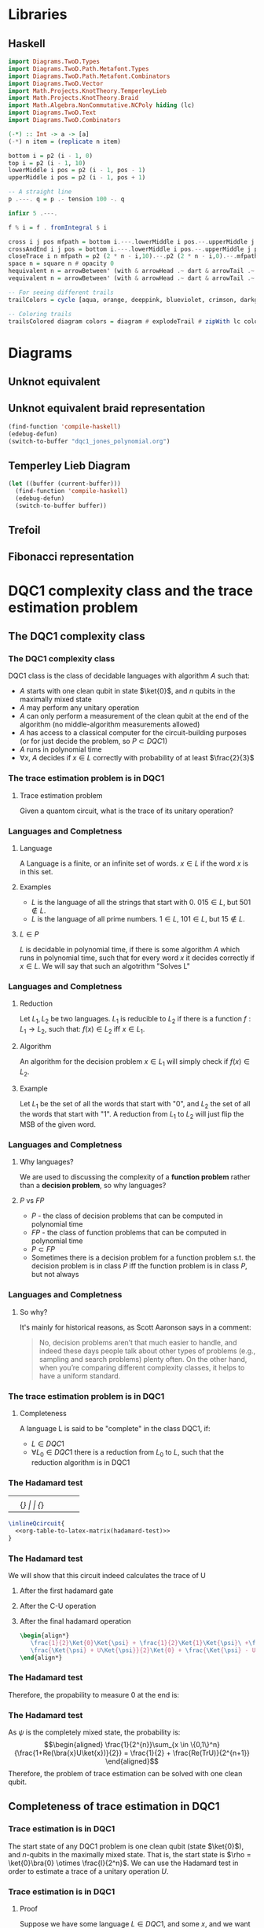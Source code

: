 * Libraries
** Haskell
:PROPERTIES:
:ID:       2b742f23-8fd3-45f9-988e-e4460e450408
:END:
#+name: knots-and-braids
#+begin_src haskell
import Diagrams.TwoD.Types
import Diagrams.TwoD.Path.Metafont.Types
import Diagrams.TwoD.Path.Metafont.Combinators
import Diagrams.TwoD.Vector
import Math.Projects.KnotTheory.TemperleyLieb
import Math.Projects.KnotTheory.Braid
import Math.Algebra.NonCommutative.NCPoly hiding (lc)
import Diagrams.TwoD.Text
import Diagrams.TwoD.Combinators

(-*) :: Int -> a -> [a]
(-*) n item = (replicate n item)

bottom i = p2 (i - 1, 0)
top i = p2 (i - 1, 10)
lowerMiddle i pos = p2 (i - 1, pos - 1)
upperMiddle i pos = p2 (i - 1, pos + 1)

-- A straight line
p .---. q = p .- tension 100 -. q

infixr 5 .---.

f % i = f . fromIntegral $ i

cross i j pos mfpath = bottom i.---.lowerMiddle i pos.--.upperMiddle j pos.---.top j.--.mfpath
crossAndEnd i j pos = bottom i.---.lowerMiddle i pos.--.upperMiddle j pos.---.endpt (top j)
closeTrace i n mfpath = p2 (2 * n - i,10).--.p2 (2 * n - i,0).--.mfpath where heightOffset = (n - (i - 1))
space n = square n # opacity 0
hequivalent n = arrowBetween' (with & arrowHead .~ dart & arrowTail .~ dart') (p2 (0,0)) (p2 (n,0))
vequivalent n = arrowBetween' (with & arrowHead .~ dart & arrowTail .~ dart') (p2 (0,0)) (p2 (0,n))

-- For seeing different trails
trailColors = cycle [aqua, orange, deeppink, blueviolet, crimson, darkgreen]

-- Coloring trails
trailsColored diagram colors = diagram # explodeTrail # zipWith lc colors # mconcat
#+end_src
* Diagrams
** Unknot equivalent
#+name: unknot-equivalent
#+begin_src haskell :noweb yes :tangle haskell/unknot_equivalent.hs :exports none
<<imports>>
<<knots-and-braids>>
<<beside-operators>>

underLinePoint x = p2 (x, 1-x)

unknotEquivalent = metafont $ p2 (0,0).---.p2 (1,1).--.underLinePoint 0.---.underLinePoint 0.45.---.underLinePoint 0.55.---.underLinePoint 1.--.cyclePath

unknotEquivalentColors = (3 -* black) ++ [white] ++ (3 -* black)

unknotEquivalentColored = trailsColored unknotEquivalent unknotEquivalentColors

main = mainWith (dia)
dia :: Diagram B R2
dia = (unknotEquivalentColored # center) --> space 0.2 --> hequivalent 1--> space 0.2 --> circle 1.5
#+end_src

[[file:images/unknot_equivalent.svg]]
** Unknot equivalent braid representation
:PROPERTIES:
:ID:       f2e012db-950a-4034-8887-336184ab3cc2
:END:
#+name: unknot-equivalent-braid-representation
#+begin_src haskell :noweb yes :tangle haskell/unknot_equivalent_braid_representation.hs :exports none
<<imports>>
<<knots-and-braids>>
<<beside-operators>>

n = 2
traceClosure = metafont $ cross 1 2 5 . closeTrace 2 n . cross 2 1 5 . closeTrace 1 n $ cyclePath

--traceClosureColored = traceClosure # explodeTrail # zipWith lc colors # mconcat
traceClosureDashing = (2 -* ((3 -* []) ++ (3 -* [0.01, 0.01]))) # concat

main = mainWith (dia)
dia :: Diagram B R2
dia = (square 1) -- traceClosure # explodeTrail # zipWith3 dashingN traceClosureDashing (12 -* 0) # mconcat
#+end_src

#+begin_src emacs-lisp :results silent
(find-function 'compile-haskell)
(edebug-defun)
(switch-to-buffer "dqc1_jones_polynomial.org")
#+end_src
** Temperley Lieb Diagram
:PROPERTIES:
:ID:       155444b9-fe48-4d2c-b0e5-333c1a7173d6
:END:

#+begin_src emacs-lisp
(let ((buffer (current-buffer)))
  (find-function 'compile-haskell)
  (edebug-defun)
  (switch-to-buffer buffer))
#+end_src


#+name: tl-diargram
#+begin_src haskell :noweb yes :tangle haskell/tl_diagram.hs :exports none
<<imports>>
<<knots-and-braids>>
<<beside-operators>>

upArc i = metafont $ p2 (i,2).--.p2 (i+1/2,1.5).--.endpt (p2 (i+1,2))
downArc i = metafont $ p2 (i,0).--.p2 (i+1/2,1/2).--.endpt (p2 (i+1,0))
line i = metafont $ p2 (i,0).--.endpt (p2 (i,2))

traceStyle a = a # dashingN [0.01, 0.02] 0 # lc red

tlTraceClosure i = (metafont $ p2 (i,0).- leaving unitX <> tension 7 -.endpt (p2 (i,2))) # traceStyle

fromTlGen :: TemperleyLiebGens -> Diagram B R2
fromTlGen e@(E j) = upArc % j <> downArc % j <> (mconcat [line % i | i <- [1..(j-1)] ++ [(j+2)..n]]) <> (mconcat [tlTraceClosure % i | i <- [1..n]])

fromTlGens :: [TemperleyLiebGens] -> Diagram B R2
fromTlGens [] = mconcat [line % i <> tlTraceClosure % i | i <- [1..n]]
fromTlGens g  = vcat [fromTlGen e | e <- g]

text' s t = text t # fontSize (Local s) # scale 0.5 <> strutX (s * 1.4)

charMapping c = case c of
            'a' -> 'A'
            '0' -> '\x2070'
            '1' -> '\xb9'
            '2' -> '\xb2'
            '3' -> '\xb3'
            '4' -> '\x2074'
            '5' -> '\x2075'
            '6' -> '\x2076'
            '7' -> '\x2077'
            '8' -> '\x2078'
            '9' -> '\x2079'
            '+' -> '\x207A'
            '-' -> '\x207B'
            '=' -> '\x207C'
            '(' -> '\x207D'
            ')' -> '\x207E'
            'i' -> '\x2071'
            'n' -> '\x207F'
            otherwise -> c

toArticleRepresentation exp = filter (\c -> c /= '^') (map charMapping exp)

fromTL :: NPoly LPQ TemperleyLiebGens -> Diagram B R2
fromTL f@(NP ts) = hcat [text' 1.15 ((if i==1 then "" else "+") ++ (toArticleRepresentation (show c))) ||| (fromTlGens g # center) | (i,(m@(M g),c)) <- (zip [1..] ts)]

n = 2

main = mainWith (dia)
dia :: Diagram B R2
dia = fromTL (fromBraid s1^3)
#+end_src

[[file:haskell/images/tl_diagram.svg]]

** Trefoil
:PROPERTIES:
:ID:       6eb07fb0-818e-421a-904b-379925cc8870
:END:

#+name: trefoil
#+begin_src haskell :noweb yes :tangle haskell/trefoil.hs :exports none
<<imports>>
<<knots-and-braids>>
<<beside-operators>>

underLinePoint x = p2 (x, 1-x)

trianglePoint :: R2 -> P2
--trianglePoint i = (trailVertices (triangle 1)) !! i

trianglePoint i = case i of 1 -> p2 (0,0)
                            2 -> p2 ( 1, sqrt 3)
                            3 -> p2 (-1, sqrt 3)


foldln f z (x:xs) = foldln f (f z x) xs

--ptIndices :: [R2]
--ptIndices = [x::R2 | x <- [1..3]]

trefoil = metafont $ foldl traverse cyclePath (zip [1..] [1,2,3,1,2,3])
--trefoil = metafont $ foldl rightJoin (endpt (trianglePoint 1)) (map trianglePoint [1,2,3,1,2,3])

traverse :: MFPathData P -> (Int, R2) -> MFPathData P
traverse mf (i,tp)
         | (mod i 2) == 0 = (trianglePoint tp).--.mf
         | otherwise    = (trianglePoint tp).- tension 1.4 -.mf

unknotEquivalentColors = (3 -* black) ++ [white] ++ (3 -* black)

--unknotEquivalentColored = trailsColored unknotEquivalent unknotEquivalentColors

main = mainWith (dia)
dia :: Diagram B R2
dia = trefoil
#+end_src

[[file:haskell/images/trefoil.svg]]

** Fibonacci representation
:PROPERTIES:
:ID:       f2e012db-950a-4034-8887-336184ab3cc2
:END:
#+name: fibonacci-representation
#+begin_src haskell :noweb yes :tangle haskell/fibonacci_representation.hs :exports none
<<imports>>
<<knots-and-braids>>
<<beside-operators>>

-- The number of strands
n = 2


-- The intersection rectangle height/2
rY = 1/20

-- The intersection rectangle width/2
rX = rY*3*l*(l-1)/4

-- the intersection direction depending on the x-axis direction d
rV2 d = r2 (rX*d,rY)

-- The height of a strand
l = 2

-- The x axis distance between two pegs/2
mX = 1/2

-- The y axis distance between two pegs/2
mY = l/2

straightStrand i = metafont $ p2 (i,0).--.endpt (p2 (i,2))

startX i = abs(i)-((signum i)-1)/2

upperStrand i = metafont $
            p2 (s,0)               .-    leaving unitY <> arriving (rV2 d) -.
            p2 (s+d*(mX-rX),mY-rY) .--.
            p2 (s+d*(mX+rX),mY+rY) .-    leaving (rV2 d) <> arriving unitY  -.
            endpt (p2 (s+d,l))
                  where s = startX i
                        d = signum i

lowerStrandHalf1 i = metafont $
                 p2 (e,0)        .-    leaving unitY <> arriving (rV2 (-d))  -.
                 endpt (p2 (e-d*(mX-rX),mY-rY))
                       where e = (startX i) + (signum i)
                             d = signum i

lowerStrandHalf2 i = metafont $
                 p2 (e-d*(mX+rX),mY+rY) .- leaving (rV2 (-d)) <> arriving unitY -.
                 endpt (p2 (e-d,l))
                       where e = (startX i) + (signum i)
                             d = signum i

lowerStrand i = (lowerStrandHalf1 i) <> (lowerStrandHalf2 i)

fromBraidGen (S i) = upperStrand % i <> lowerStrand % i <> (mconcat [straightStrand % j | j <- [1..(i-1)] ++ [(i+2)..n]])

fromBraidGens :: NPoly LPQ BraidGens -> Diagram B R2
fromBraidGens (NP [(M xs,c)]) = vcat [fromBraidGen bg | bg <- xs]

main = mainWith (dia)
dia :: Diagram B R2
dia = fromBraidGens (s1)
#+end_src

[[file:haskell/images/fibonacci_representation.svg]]

* DQC1 complexity class and the trace estimation problem
:PROPERTIES:
:EXPORT_LaTeX_CLASS: beamer
:EXPORT_LaTeX_CLASS_OPTIONS: [leqno,fleqn]
:EXPORT_BEAMER_THEME: PaloAlto
:EXPORT_OPTIONS: H:2
:EXPORT_LaTeX_HEADER: \input{dqc1_headers}
:EXPORT_FILE_NAME: dqc1_trace_estimation_beamer
:END:

#+author:Ohad Barta, Amitai Hoze

#+begin_comment
This was in the original presentation
\frame{\titlepage} 
\begin{frame}[allowframebreaks]
\frametitle{Table of contents}
{\tableofcontents}
\end{frame}
#+end_comment
** The DQC1 complexity class
*** The DQC1 complexity class
DQC1 class is the class of decidable languages with algorithm $A$ such that:

-  $A$ starts with one clean qubit in state $\ket{0}$, and $n$ qubits in
   the maximally mixed state
-  $A$ may perform any unitary operation
-  $A$ can only perform a measurement of the clean qubit at the end of
   the algorithm (no middle-algorithm measurements allowed)
-  $A$ has access to a classical computer for the circuit-building purposes (or for just decide the problem, so \(P \subset DQC1\))
-  $A$ runs in polynomial time
-  $\forall x$, $A$ decides if $x \in L$ correctly with probability of
   at least $\frac{2}{3}$
*** The trace estimation problem is in DQC1
**** Trace estimation problem
Given a quantom circuit, what is the trace of its unitary operation?
*** Languages and Completness
**** Language
A Language is a finite, or an infinite set of words. $x \in L$ if the word $x$ is in this set.
**** Examples
-  $L$ is the language of all the strings that start with 0. $015 \in L$,
   but $501 \notin L$.
-  $L$ is the language of all prime numbers. $1 \in L$, $101 \in L$,
   but $15 \notin L$.
**** $L \in P$
$L$ is decidable in polynomial time, if there is some algorithm $A$ which runs in polynomial time, such that for every word $x$
it decides correctly if $x \in L$. We will say that such an algotrithm "Solves L"
*** Languages and Completness
**** Reduction
Let $L_{1}, L_{2}$ be two languages. $L_1$ is reducible to $L_2$ if there is a
function $f:L_1 \rightarrow L_2$, such that:
$f(x) \in L_{2}$ iff $x \in L_{1}$.
**** Algorithm
An algorithm for the decision problem $x \in L_{1}$ will simply check if $f(x) \in L_{2}$.
**** Example
Let $L_{1}$ be the set of all the words that start with "0", and $L_{2}$ the set of all the words that start with "1". A reduction from $L_{1}$ to $L_{2}$ will just flip the MSB of the given word.
*** Languages and Completness
**** Why languages?
We are used to discussing the complexity of a *function problem* rather than a *decision problem*, so why languages?
**** $P$ vs $FP$
- $P$ - the class of decision problems that can be computed in polynomial time
- $FP$ - the class of function problems that can be computed in polynomial time
- $P \subset FP$
- Sometimes there is a decision problem for a function problem s.t. the decision problem is in class $P$ iff the function problem is in class $P$, but not always
*** Languages and Completness
**** So why?
It's mainly for historical reasons, as Scott Aaronson says in a comment:
#+begin_quote
No, decision problems aren’t that much easier to handle, and indeed these days people talk about other types of problems (e.g., sampling and search problems) plenty often. On the other hand, when you’re comparing different complexity classes, it helps to have a uniform standard.
#+end_quote
*** The trace estimation problem is in DQC1
**** Completeness
A language L is said to be "complete" in the class DQC1, if:
- $L \in DQC1$
- $\forall L_{0} \in DQC1$ there is a reduction from $L_{0}$ to $L$, such that the reduction algorithm is in DQC1
*** The Hadamard test
:PROPERTIES:
:ID:       26221cd6-2605-47d5-ba43-b0c03df22c36
:END:
:source_table:
#+name: hadamard-test
| \lstick{\ket{0}} | \gate {H} | \ctrl{1}  | \gate {H} | \meter | \qw |
| \lstick{\psi}   | {/} \qw    | \gate {U} | {/} \qw    | \qw    | \qw |
:end:
#+begin_src latex :noweb yes
\inlineQcircuit{
  <<org-table-to-latex-matrix(hadamard-test)>>
}
#+end_src
*** The Hadamard test
We will show that this circuit indeed calculates the trace of U
**** After the first hadamard gate
\begin{align*}
   \Ket{+}\psi = \frac{1}{\sqrt{2}}\Ket{0}\Ket{\psi} + \frac{1}{\sqrt{2}}\Ket{1}\Ket{\psi}
\end{align*}
**** After the C-U operation
\begin{align*}
   \frac{1}{\sqrt{2}}\Ket{0}\Ket{\psi} + \frac{1}{\sqrt{2}}\Ket{1}U\Ket{\psi}
\end{align*}
**** After the final hadamard operation
#+begin_src latex
\begin{align*}
   \frac{1}{2}\Ket{0}\Ket{\psi} + \frac{1}{2}\Ket{1}\Ket{\psi}\ +\frac{1}{2}\Ket{0}U\Ket{\psi}\ -  \frac{1}{2}\Ket{1}U\Ket{\psi} = \\
   \frac{\Ket{\psi} + U\Ket{\psi}}{2}\Ket{0} + \frac{\Ket{\psi} - U\Ket{\psi}}{2}\Ket{1}
\end{align*}
#+end_src
*** The Hadamard test
Therefore, the propability to measure 0 at the end is:

\begin{align*}
\rho_{0} &= (\frac{\bra{\psi} + \bra{\psi}U^\dagger}{2})(\frac{\ket{\psi} + U\ket{\psi}}{2}) = \\
    &= \frac{1}{4}(\bra{\psi}\ket{\psi} + \bra{\psi}U^\dagger\ket{\psi} + \bra{\psi}U\ket{\psi} + \bra{\psi}U^\dagger U\ket{\psi}) = \\
    &= \frac{1}{2} + \frac{1}{4}(\bra{\psi}U^\dagger\ket{\psi} + \bra{\psi}U\ket{\psi}) = \\
    &=  \frac{1}{2} + \frac{1}{2}Re(\bra{\psi}U\ket{\psi})
\end{align*}
*** The Hadamard test
As $\psi$ is the completely mixed state, the probability is: \\
\begin{align*}
  \frac{1}{2^{n}}\sum_{x \in \{0,1\}^n}{\frac{1+Re(\bra{x}U\ket{x})}{2}} = \frac{1}{2} + \frac{Re(TrU)}{2^{n+1}}
\end{align*}
Therefore, the problem of trace estimation can be solved with one clean qubit.
** Completeness of trace estimation in DQC1
*** Trace estimation is in DQC1
The start state of any DQC1 problem is one clean qubit (state \(\ket{0}\)), and $n$-qubits in the maximally mixed state. That is, the start state is $\rho = \ket{0}\bra{0} \otimes \frac{I}{2^n}$. We can use the Hadamard test in order to estimate a trace of a unitary operation $U$.
*** Trace estimation is in DQC1
# Next, we will want to show that trace estimation is hard in DQC1 \cite{shor2008estimating}.
**** Proof
Suppose we have some language $L \in DQC1$, and some $x$, and we want to decide if $x \in L$. We apply a unitary matrix $U$ on the DQC1 start state $\rho=\ket{0}\bra{0}\frac{I}{2^n}$ and get the state $\rho_{final} = U \rho U^\dagger = U\ket{0}\bra{0}\frac{I}{2^n}U^\dagger$.
The probability to measure 0 equals to the trace of the final matrix, when we enforce the first bit to be zero, or:
\begin{align*}
 p_{0} &= Tr[(\ket{0}\bra{0}\otimes I)\rho_{final}] \\
     &= 2^{-n}Tr[(\ket{0}\bra{0} \otimes I)U(\ket{0} \bra{0} \otimes I)U^\dagger]
\end{align*}
Unfortunately - this matrix isn't unitary!!
*** Trace estimation is in DQC1
To resolve this issue, we examine the following quantom circuit C:
:source_table:
#+name: trace-estimation
|   | \qw    | \multigate{1}{U^\dag} | \ctrl{2} | \multigate{1}{U} | \ctrl{3} | \qw    |
|   | {/} \qw | \ghost{U^\dag}       | \qw      | \ghost{U}        | \qw      | {/} \qw |
|   | \qw    | \qw               | \targ    | \qw              | \qw      | \qw    |
|   | \qw    | \qw               | \qw      | \qw              | \targ    | \qw    |
:end:
#+begin_src latex :noweb yes
\inlineQcircuit{
  <<org-table-to-latex-matrix(trace-estimation)>>
}
#+end_src
**** Proposition 1
 $\frac{1}{4}Tr[C]=Tr[(\ket{0}\bra{0}\otimes I)U(\ket{0}\bra{0}\otimes I)U^\dagger]$
*** Trace estimation is in DQC1
**** 
$Tr[C] = \sum_{x \in \{0,1\}^n} \bra{x}C\ket{x}$, and in a similar way,
\begin{align*}
&Tr[(\ket{0}\bra{0} \otimes I)U(\ket{0}\bra{0} \otimes I)U^\dagger] = \\
&= \sum_{x \in \{0,1\}^n} \bra{x}(\ket{0}\bra{0}\otimes I)U(\ket{0}\bra{0}\otimes I{U^\dagger})\ket{x}
\end{align*}
**** 
Suppose that after applying $U$ on some state $\psi$, we got a non-zero component in the first qubit.
**** 
After the CNOT gate, this component will flip one of the last qubits, creating a new state that is orthogonal to $\psi$.
**** 
By the equation above, we see that in this case, this component would contribute nothing to the trace of C.
*** Trace estimation is in DQC1
**** 
On the other hand, the zero-component we get after applying $U$ on $\psi$, doesn't change the last qubit, so the contribution to the trace of C will be $\bra{\psi}(\bra{0}\ket{0} \otimes U)\ket{\psi}$
**** 
After considering the two CNOT gates, the contribution of $\psi$ to the trace of C will be $\bra{\psi}(\ket{0}\bra{0}\otimes I)U(\ket{0}\bra{0}\otimes I{U^\dagger})\ket{\psi}$
**** 
Therefore, the two circuit traces has the exact same components and are equal, up to factor of 4, which comes from the "free choice" in the values of the two last qubits in C.
*** Trace estimation is DQC1 complete
- We didn't compute the trace accurately, rather got an approximation via the expectation of the algorithm.
- According to the Chernoff inequality (which says: \(Pr[X > np +x] \leq e^{\frac{-x^{2}}{2np(1-p)}}\)), the probability of being wrong with more then $\frac{1}{n}$, is at most $O(e^{-n})$, so we can assume (with probability of almost 1), that we got a polynomial approximation to the trace.
*** Trace estimation is DQC1 complete
-  On the other hand, an approximation of $\frac{1}{poly(n)}$ to the
   expression $\frac{Tr(U)}{2^{n+1}}$ is enough to decide every problem
   in DQC1 using the analysis above
-  Therefore, we showed that getting a $\frac{2^{n}}{poly(n)}$ additive-
   approximation to the trace is a DQC1-complete problem
** Adding few more clean bits doesn't give extra power
*** Adding few more clean bits doesn't give extra power
**** DQCK
A's start state includes K clean qubits. In case that the input $x \in L$, 0 will be measured in the first clean qubit at the end of A with probability of at least $\frac{2}{3}$
*** Adding few more clean bits doesn't give extra power
We will now prove that for $k \leq \log{n}$, estimating the trace of a unitary matrix with the same precision is still a complete problem \cite{shor2008estimating}.

This proves that adding logarithmic number of clean bits doesn't change the computaional power.
Obviously we can calculate the trace of unitary matrix with $\log{n}$ bits, since we can do it just with one. 
*** Adding few more clean bits doesn't give extra power
As for the less trivial direction, assume we have some quantum algorithm in DQCK.
Similarly to the one-qubit option, final state is:
$\rho_{final} = U \rho U^\dagger = U\ket{0}\bra{0}^{\otimes k}\frac{I}{2^n}U^\dagger$
The probability of measuring 0 at the end is:
$p_{0} = Tr[(\ket{0}\bra{0} \otimes I)\rho_{final}] = 2^{-n}Tr[(\ket{0}\bra{0}\otimes I)U(\ket{0}\bra{0}^{\otimes k }\otimes I)U^\dagger$

This matrix is not unitary as well!
To resolve this, we build circuit similar to the one in the 1-clean qubit process,
but now we add additional $k-1$ ancilla qubits with a CNOT gate between the $2 \dots k$ clean qubits, and the corresponding ancilla qubits (thus enforcing them to be zero in order to contribute to the circuit's trace).
*** Adding few more clean bits doesn't give extra power
:source_table:
#+name: k-trace-estimation
| \qw | {/} \qw | \multigate{1}{U^\dag} | \ctrl{2} | \multigate{1}{U} | \ctrl{3} | {/} \qw | \qw |
| \qw | {/} \qw | \ghost{U^\dag}        | \qw      | \ghost{U}        | \qw      | {/} \qw | \qw |
| \qw | {/} \qw | \qw                | \targ    | \qw              | \qw      | {/} \qw | \qw |
| \qw | \qw    | \qw                | \qw      | \qw              | \targ    | \qw    | \qw |
:end:
#+begin_src latex :noweb yes
\inlineQcircuit{
  <<org-table-to-latex-matrix(k-trace-estimation)>>
}
#+end_src
Now, we can see (similarly to the proposition 1), that the trace of the new circuit $U^*$ follows the rule: $Tr[U^{*}] = 2^{k}Tr[U]$. Thus, in polynomial number of executions we can compute its trace up to a percision of $\frac{2^{n+k}}{poly(n,k)}$, but this equals to $\frac{2^{n}}{poly(n)}$ when $k  \leq \log{n}$, which means that in this case the precision is good enough to decide the original problem.

** References
*** References
\bibliographystyle{plain}
\bibliography{dqc1}
* Computing the Jones Polynomial in DQC1
** Computing the Jones Polynomial in DQC1
:PROPERTIES:
:EXPORT_LaTeX_CLASS: beamer
:EXPORT_LaTeX_CLASS_OPTIONS: [leqno,fleqn]
:EXPORT_BEAMER_THEME: PaloAlto
:EXPORT_OPTIONS: H:2 d:nil
:EXPORT_LaTeX_HEADER: \input{dqc1_headers}
:EXPORT_FILE_NAME: computing_the_jones_polynomial_in_dqc1_beamer
:END:

#+beamer: \beamerdefaultoverlayspecification{<+->}

#+author:Ohad Barta, Amitai Hoze
*** Reminder
**** The main results
***** 
The relation between the trace of the Temperley-Lieb object and the Jones Polynomial:
\\
#+begin_src latex
\begin{align*}
V_{b^{tr}}(A^{-4})=(-A)^{3w(b^{tr})}D^{n-1}Tr(\rho_A(b^{tr}))
\end{align*}
#+end_src
***** 
The relation between the trace of the Temperley-Lieb and the trace of the Fibonacci representation of braid $b$, when $A=e^{-i3\pi/5}$
\\
#+begin_src latex
\begin{align*}
Tr(\rho_F^{(n)}(b))=Tr(\rho_A(b))
\end{align*}
#+end_src

*** A simple example
**** A knot
:PROPERTIES:
:BEAMER_opt: fragile
:END:
***** A simple knot $k$ equivalent to the unknot

#+begin_src latex :noweb yes
\begin{diagram}[width=200,height=100]
<<unknot-equivalent>>
\end{diagram}
#+end_src
**** The corresponding braid
:PROPERTIES:
:BEAMER_opt: fragile
:END:
***** A braid $b$ such that $b^{tr}$ is $k$

#+begin_src latex :noweb yes
\begin{diagram}[width=300,height=150]
<<unknot-equivalent-braid-representation>>
\end{diagram}
#+end_src
**** The braid represented with the generators
:PROPERTIES:
:BEAMER_opt: fragile
:END:
#+name: braid-represented-with-generators
#+begin_src haskell :noweb yes :tangle haskell/braid_represented_with_generators.hs :exports none
<<imports>>
<<knots-and-braids>>
<<beside-operators>>

braid = (metafont $ crossAndEnd 1 2 5) <> (metafont $ crossAndEnd 2 1 5)

--main = mainWith (dia)
--dia :: Diagram B R2
dia = (braid # center)-.-space 1-.-vequivalent 4
#+end_src

:image:
[[file:images/braid_represented_with_generators.svg]]
:end:

#+begin_src latex :noweb yes
\begin{diagram}[width=300,height=150]
<<braid-represented-with-generators>>
\end{diagram}
\\
\begin{center}
  $\text{          }\sigma_1$
\end{center}
#+end_src
**** COMMENT The Homomorphism between the braids group and the Temperley-Lieb objects
***** 
#+begin_src latex
\begin{align*}
\rho_A(\sigma_i)=AE_i+A^{-1}I
\end{algin*}
#+end_src
**** COMMENT What's the problem
***** What's the problem?
As shown in the previous presentation, we have:
- A method to approximate the Jones polynomial using the trace of a unitary matrix
- An algorithm for trace estimation in DQC1

#+latex: \onslide<4->{
What more could we possibly need?
#+latex: }
***** An exponentially small submatrix
Alas, as shown in the previous presentation, we can't compute an exponentially small submatrix efficiently..
**** COMMENT Calculation
#+begin_src octave
angle = -2 * pi / 5
tao = 2 / (1 + sqrt(5))
x = 1 + sqrt(2) + sqrt(2) * tao

ans = e^(angle*i)*(sqrt(2)/tao + x) + e^(2 * angle * i)*x
#+end_src

#+RESULTS:
: -0.9370160244488204-7.236340591481184i

#+begin_src octave
A = e^((-3 * pi / 5) * i)
tao = 2 / (1 + sqrt(5))
a = -A^4
b = A^8
c = A^8*tao^2 - A^4*tao
d = A^8*tao^(3/2) + A^4*tao^(3/2)
E = A^8*tao - A^4*tao^2 
phi = (1 + sqrt(5))/sqrt(2)
ans = phi * a + b + phi * c + a + phi * E
#+end_src

#+RESULTS:
: -4.383477137944906+3.370776039040406i

#+begin_src octave
t = e^((2 * pi / 5) * i)
#A = e^((-3 * pi / 5) * i)
A = t^(-1/4)
d = -A^2 - A^(-2)
ans = A*d^(-1) + A^(-1)
#+end_src

#+RESULTS:
: 0.3632712640026806+0.5i

*** The Zeckendorf representation
**** Zeckendorf, you're a genius
***** Definition
- Let $P_n$ be the set of $n$ strings of the $p$ and $*$ symbols described earlier
- Let $f_n$ be the $n^{th}$ Fibonacci number
- Let the number $z(s)$ defined below be the number corresponding to the string $s$ in the Zeckendorf representation
#+begin_src latex
\begin{align*}
z(s) = \sum_{i=1}^n{s_if_{i+1}}
\end{align*}
#+end_src
***** Bit representation of the Zeckendorf representation
For every string $s$ in $P_n$ there is a bit string of length $b=\lceil\log_2(f_{n+2})\rceil$ representing $z(s)$.
# *Show intuition*
**** The Zeckendorf representation
***** The resulting submatrix dimension
As we get rid of unnecessary options, the dimension of the encoded sumatrix is at least half of the dimension of the total matrix
# *show proof/intuition*
*** The algorithm
**** The algorithm
***** The quantum computer
The computer will consist of $O(1)$ pure qubits and $b$ maximally mixed qubits
***** The quantum circuits
- For each crossing in the braid, we construct a quantum circuit that decodes the corresponding qubits in the Zeckendorf representation to the Fibonacci representation triplet containing that crossing.
- We then apply the *local* linear transformation that creates that crossing
- We then encode the triplet back to the Zeckendorf representation
**** The algorithm
***** Obtaining the Jones polynomial approximation
- We multiply the quantum circuits we built, and perform a trace estimation in DQC1,
- We can use the resulting trace estimation to approximate the Jones polynomial

Yes! we're done!
***** Wait!
Decoding with a DQC1 computer? How were you thinking to do that? You have only one pure qubit, all the others are mixed!
*** Getting the Fibonacci triplets for each crossing from the Zeckendorf representation
**** We can get the leftmost symbol though..
***** Getting the leftmost symbol
- We know that $z(s) \ge f_{n-1} \Leftrightarrow \text{The leftmost symbol is *}$
- Take a clean ancilla qubit $q$ in the state $\ket{0}$.
- If $z(s) \ge f_{n-1}$ flip $q$.
- Make a controlled $z(s)=z(s)-f_{n-1}$ where $q$ is the control.
- The ancilla qubit now contains the leftmost symbol (\(p \to 0, * \to 1\))
- The Zeckendorf representation now corresponds only to $n-1$ Fibonacci representation qubits
**** Performing the arithmetic operations
***** Potential problem with using classical circuits
- Any classical circuit can be made reversible with constant overhead \cite{nielsen2010quantum}
- The resulting reversible circuit may require additional clean ancilla qubits
- We only have one..
**** Performing the arithmetic operations
***** Solution
- The basic operations of arithmetic and comparison for integers can be implemented using logarithmic depth circuits \cite{wegener1987complexity}
- As shown in \cite{ambainis2000computing}, any logarithmic depth classical circuit can be converted into a reversible circuit using only 3 clean ancillas
- As shown in the presentation on trace estimation using DQC1, DQCK where $k \le \log(n)$ is equivalent to DQC1
***** We don't want the leftmost, we want all of them! Focus!
Well, we actually *can* reduce the problem of extracting an arbitrary symbol to the problem of extracting the leftmost
**** See? there's a reduction..
***** Example
| \rightarrow |   |   |   |    |   |   |   |   | \leftarrow |
| 1 | 2 | 3 | 5 | 13 | 8 | 5 | 3 | 2 | 1 |
| / |   |   |   | >  | < |   |   |   |   |
| * | p | p | * | p  | p | * | p | p | p |
***** Splitting the string
Instead of transforming the entire string to the Zeckendorf representation, we split the string into two strings, and for each of them find its Zeckendorf number. Now we can get the (mirrored) leftmost symbol of the right string as well.
**** Algorithm for getting the \(i\)th symbol
***** Moving the splitting point
- Check whether the leftmost symbol of the right string is * as described above.
- If so, subtract $f_l$ from the right string and add $f_m$ to the left string, where $l$ and $m$ are the lengths of the first and second strings correspondingly
- Note that left string is read from right to left, and the right string is read from left to right
***** Getting the $i^{th}$ symbol
Just move the splitting point to be between the $i^{th}$ and the $(i-1)^{th}$, and then read the leftmost symbol of the right string.
**** Getting an arbitrary symbol
***** Cleaning up
At the end we move the splitting point all the way to the left, leaving us with the original Zeckendorf representation.
*** Getting the weighted trace
**** Getting the weighted trace
***** Weighted?
In order for the trace of the Fibonacci representation unitary matrix to be equal to the Jones polynomial we need it to be weighted
***** How?
We make think of this as the CNOT trick we did in the trace calculation of the submatrix. The CNOT trick caused the unwanted qubit to be orthogonal to all the others, and not to contribute anything. Instead of a CNOT we can perform a controlled rotation, where the orthogonal part will get cancelled, and the part in the same direction will get smaller.
** Main Concepts
:PROPERTIES:
:EXPORT_LaTeX_CLASS: beamer
:EXPORT_LaTeX_CLASS_OPTIONS: [leqno,fleqn]
:EXPORT_BEAMER_THEME: PaloAlto
:EXPORT_OPTIONS: H:2 d:nil
:EXPORT_LaTeX_HEADER: \input{dqc1_headers}
:EXPORT_FILE_NAME: main_concepts
:END:

#+COLUMNS: %45ITEM %10BEAMER_ENV(Env) %10BEAMER_ACT(Act) %4BEAMER_COL(Col) %8BEAMER_OPT(Opt) 
*** Main Concepts
**** Main Concepts
:PROPERTIES:
:BEAMER_opt: fragile
:END:

***** A simple knot $k$ equivalent to the unknot                :B_block:BMCOL:
:PROPERTIES:
:BEAMER_COL: 0.48
:BEAMER_ENV: block
:END:

#+begin_src latex :noweb yes
\begin{diagram}[width=80,height=50]
<<unknot-equivalent>>
\end{diagram}
#+end_src
<<current-stage>>
***** Thanks to everyone else                             :B_block:BMCOL:
:PROPERTIES:
:BEAMER_COL: 0.48
:BEAMER_ACT: <2->
:BEAMER_ENV: block
:END:
for contributing to the discussion

* Notes
1. We need to find out how to translate a knot to a braid.
2.
3.
** 
#+begin_quote
The main technical difficulty is obtaining the Jones polynomial
as a trace over the entire Hilbert space rather than as a summation of some subset of the diagonal matrix
elements. To do this we will not use the path model representation of the braid group, but rather the
Fibonacci representation, as described in the next section.
#+end_quote
We want to compute only the valid inputs that follow the constraing the two * cannot be adjacent.
** 

#+begin_quote
These rules do not allow the rightmost symbol or leftmost
symbol of the string to change.
#+end_quote
As only the middle symbol changes, we are guaranteed that two * will not be formed with the string's neighbours.
** 
Why *formal* linear combinations?
* Settings
** Export Options
#+options: todo:nil tags:nil d:(not "source_table" "comment" "todo")
** Babel Library
#+name: org-table-to-latex-matrix
#+begin_src emacs-lisp :var table='((:head) hline (:body))
(require 'cl)
(flet ((to-tab (tab)
               (orgtbl-to-generic
                (mapcar (lambda (lis)
                          (if (listp lis)
                              (mapcar (lambda (el)
                                        (if (stringp el)
                                            el
                                          (format "%S" el))) lis)
                            lis)) tab)
                (list :lend " \\\\" :sep " & " :hline "\\hline"))))
  (org-fill-template
   "%table"
   (list
    (cons "table"
          ;; only use \midrule if it looks like there are column headers
          (if (equal 'hline (second table))
              (concat (to-tab (list (first table)))
                      "\n\\midrule\n"
                      (to-tab (cddr table)))
            (to-tab table))))))
#+end_src
** In buffer
#+STARTUP: entitiespretty
#+STARTUP: inlineimages
#+STARTUP: hideblocks
** Mobile Org
#+LAST_MOBILE_CHANGE: 2014-11-24 23:09:51
** Emacs
# Local Variables:
# eval: (load "qc.el")
# End:


